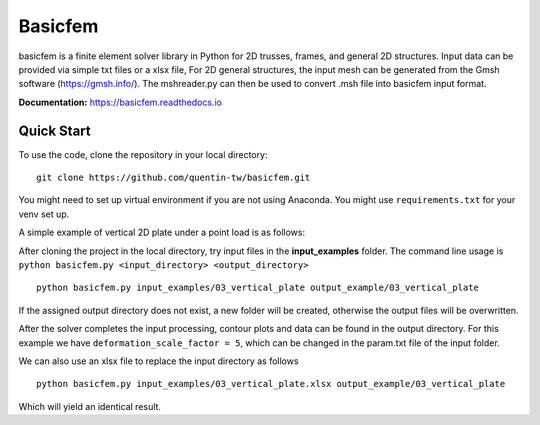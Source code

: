 Basicfem
========

basicfem is a finite element solver library in Python for 2D trusses, frames, 
and general 2D structures. Input data can be provided via simple txt files or 
a xlsx file, For 2D general structures, the input mesh can be generated 
from the Gmsh software (https://gmsh.info/). The mshreader.py can then be used 
to convert .msh file into basicfem input format.


**Documentation:**
https://basicfem.readthedocs.io

Quick Start
-----------

To use the code, clone the repository in your local directory::

    git clone https://github.com/quentin-tw/basicfem.git

You might need to set up virtual environment if you are not using Anaconda.
You might use ``requirements.txt`` for your venv set up.

A simple example of vertical 2D plate under a point load is as follows:

.. image:: ./input_examples/03_vertical_plate/config_pic.png
    :width: 200

After cloning the project in the local directory, try input files in the
**input_examples** folder. The command line usage is 
``python basicfem.py <input_directory> <output_directory>`` ::

    python basicfem.py input_examples/03_vertical_plate output_example/03_vertical_plate

If the assigned output directory does not exist, a new folder will be created,
otherwise the output files will be overwritten.

After the solver completes the input processing, contour plots and data can be
found in the output directory. For this example we have 
``deformation_scale_factor = 5``, which can be changed in the param.txt file
of the input folder.

.. image:: ./output_examples/03_vertical_plate/contour_plot_sigma_yy.png
    :width: 400

We can also use an xlsx file to replace the input directory as follows ::

    python basicfem.py input_examples/03_vertical_plate.xlsx output_example/03_vertical_plate

Which will yield an identical result.